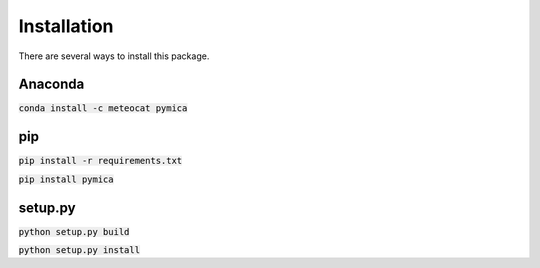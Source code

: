 Installation
============

There are several ways to install this package.

Anaconda
--------

:code:`conda install -c meteocat pymica`

pip
---

:code:`pip install -r requirements.txt`

:code:`pip install pymica`

setup.py
--------

:code:`python setup.py build`

:code:`python setup.py install`
